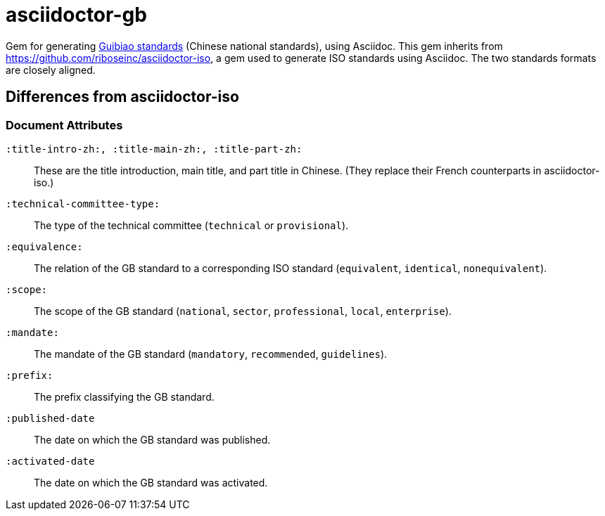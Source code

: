 = asciidoctor-gb

Gem for generating https://en.wikipedia.org/wiki/Guobiao_standards[Guibiao standards]
(Chinese national standards), using Asciidoc. This gem inherits from 
https://github.com/riboseinc/asciidoctor-iso, a gem used to generate ISO standards
using Asciidoc. The two standards formats are closely aligned.

== Differences from asciidoctor-iso

=== Document Attributes

`:title-intro-zh:, :title-main-zh:, :title-part-zh:`:: These are the title introduction, main title, and part title in Chinese. (They replace their French counterparts in asciidoctor-iso.)
`:technical-committee-type:`:: The type of the technical committee (`technical` or `provisional`).
`:equivalence:`:: The relation of the GB standard to a corresponding ISO standard (`equivalent`, `identical`, `nonequivalent`).
`:scope:`:: The scope of the GB standard (`national`, `sector`, `professional`, `local`, `enterprise`).
`:mandate:`:: The mandate of the GB standard (`mandatory`, `recommended`, `guidelines`).
`:prefix:`:: The prefix classifying the GB standard.
`:published-date`:: The date on which the GB standard was published.
`:activated-date`:: The date on which the GB standard was activated.
